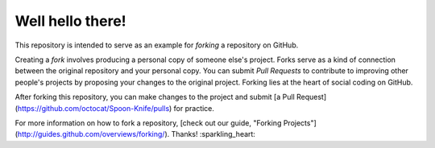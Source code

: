 =================
Well hello there!
=================

This repository is intended to serve as an example for *forking* a repository on GitHub.

Creating a *fork* involves producing a personal copy of someone else's project. Forks serve as a kind of connection between the original repository and your personal copy. You can submit *Pull Requests* to contribute to improving other people's projects by proposing your changes to the original project. Forking lies at the heart of social coding on GitHub.

After forking this repository, you can make changes to the project and submit [a Pull Request](https://github.com/octocat/Spoon-Knife/pulls) for practice.

For more information on how to fork a repository, [check out our guide, "Forking Projects"](http://guides.github.com/overviews/forking/). Thanks! :sparkling_heart:
